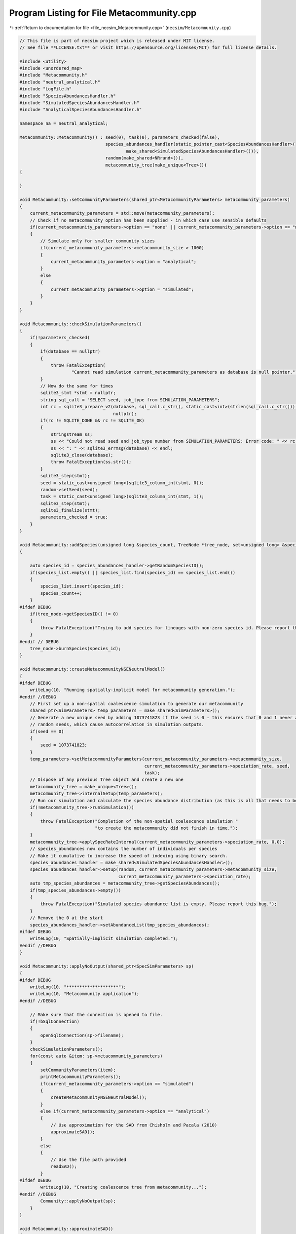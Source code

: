 
.. _program_listing_file_necsim_Metacommunity.cpp:

Program Listing for File Metacommunity.cpp
==========================================

|exhale_lsh| :ref:`Return to documentation for file <file_necsim_Metacommunity.cpp>` (``necsim/Metacommunity.cpp``)

.. |exhale_lsh| unicode:: U+021B0 .. UPWARDS ARROW WITH TIP LEFTWARDS

.. code-block:: cpp

   // This file is part of necsim project which is released under MIT license.
   // See file **LICENSE.txt** or visit https://opensource.org/licenses/MIT) for full license details.
   
   #include <utility>
   #include <unordered_map>
   #include "Metacommunity.h"
   #include "neutral_analytical.h"
   #include "LogFile.h"
   #include "SpeciesAbundancesHandler.h"
   #include "SimulatedSpeciesAbundancesHandler.h"
   #include "AnalyticalSpeciesAbundancesHandler.h"
   
   namespace na = neutral_analytical;
   
   Metacommunity::Metacommunity() : seed(0), task(0), parameters_checked(false),
                                    species_abundances_handler(static_pointer_cast<SpeciesAbundancesHandler>(
                                            make_shared<SimulatedSpeciesAbundancesHandler>())),
                                    random(make_shared<NRrand>()),
                                    metacommunity_tree(make_unique<Tree>())
   {
   
   }
   
   void Metacommunity::setCommunityParameters(shared_ptr<MetacommunityParameters> metacommunity_parameters)
   {
       current_metacommunity_parameters = std::move(metacommunity_parameters);
       // Check if no metacommunity option has been supplied - in which case use sensible defaults
       if(current_metacommunity_parameters->option == "none" || current_metacommunity_parameters->option == "null")
       {
           // Simulate only for smaller community sizes
           if(current_metacommunity_parameters->metacommunity_size > 1000)
           {
               current_metacommunity_parameters->option = "analytical";
           }
           else
           {
               current_metacommunity_parameters->option = "simulated";
           }
       }
   }
   
   void Metacommunity::checkSimulationParameters()
   {
       if(!parameters_checked)
       {
           if(database == nullptr)
           {
               throw FatalException(
                       "Cannot read simulation current_metacommunity_parameters as database is null pointer.");
           }
           // Now do the same for times
           sqlite3_stmt *stmt = nullptr;
           string sql_call = "SELECT seed, job_type from SIMULATION_PARAMETERS";
           int rc = sqlite3_prepare_v2(database, sql_call.c_str(), static_cast<int>(strlen(sql_call.c_str())), &stmt,
                                       nullptr);
           if(rc != SQLITE_DONE && rc != SQLITE_OK)
           {
               stringstream ss;
               ss << "Could not read seed and job_type number from SIMULATION_PARAMETERS: Error code: " << rc;
               ss << ": " << sqlite3_errmsg(database) << endl;
               sqlite3_close(database);
               throw FatalException(ss.str());
           }
           sqlite3_step(stmt);
           seed = static_cast<unsigned long>(sqlite3_column_int(stmt, 0));
           random->setSeed(seed);
           task = static_cast<unsigned long>(sqlite3_column_int(stmt, 1));
           sqlite3_step(stmt);
           sqlite3_finalize(stmt);
           parameters_checked = true;
       }
   }
   
   void Metacommunity::addSpecies(unsigned long &species_count, TreeNode *tree_node, set<unsigned long> &species_list)
   {
   
       auto species_id = species_abundances_handler->getRandomSpeciesID();
       if(species_list.empty() || species_list.find(species_id) == species_list.end())
       {
           species_list.insert(species_id);
           species_count++;
       }
   #ifdef DEBUG
       if(tree_node->getSpeciesID() != 0)
       {
           throw FatalException("Trying to add species for lineages with non-zero species id. Please report this bug.");
       }
   #endif // DEBUG
       tree_node->burnSpecies(species_id);
   }
   
   void Metacommunity::createMetacommunityNSENeutralModel()
   {
   #ifdef DEBUG
       writeLog(10, "Running spatially-implicit model for metacommunity generation.");
   #endif //DEBUG
       // First set up a non-spatial coalescence simulation to generate our metacommunity
       shared_ptr<SimParameters> temp_parameters = make_shared<SimParameters>();
       // Generate a new unique seed by adding 1073741823 if the seed is 0 - this ensures that 0 and 1 never appear as
       // random seeds, which cause autocorrelation in simulation outputs.
       if(seed == 0)
       {
           seed = 1073741823;
       }
       temp_parameters->setMetacommunityParameters(current_metacommunity_parameters->metacommunity_size,
                                                   current_metacommunity_parameters->speciation_rate, seed,
                                                   task);
       // Dispose of any previous Tree object and create a new one
       metacommunity_tree = make_unique<Tree>();
       metacommunity_tree->internalSetup(temp_parameters);
       // Run our simulation and calculate the species abundance distribution (as this is all that needs to be stored).
       if(!metacommunity_tree->runSimulation())
       {
           throw FatalException("Completion of the non-spatial coalescence simulation "
                                "to create the metacommunity did not finish in time.");
       }
       metacommunity_tree->applySpecRateInternal(current_metacommunity_parameters->speciation_rate, 0.0);
       // species_abundances now contains the number of individuals per species
       // Make it cumulative to increase the speed of indexing using binary search.
       species_abundances_handler = make_shared<SimulatedSpeciesAbundancesHandler>();
       species_abundances_handler->setup(random, current_metacommunity_parameters->metacommunity_size,
                                         current_metacommunity_parameters->speciation_rate);
       auto tmp_species_abundances = metacommunity_tree->getSpeciesAbundances();
       if(tmp_species_abundances->empty())
       {
           throw FatalException("Simulated species abundance list is empty. Please report this bug.");
       }
       // Remove the 0 at the start
       species_abundances_handler->setAbundanceList(tmp_species_abundances);
   #ifdef DEBUG
       writeLog(10, "Spatially-implicit simulation completed.");
   #endif //DEBUG
   }
   
   void Metacommunity::applyNoOutput(shared_ptr<SpecSimParameters> sp)
   {
   #ifdef DEBUG
       writeLog(10, "********************");
       writeLog(10, "Metacommunity application");
   #endif //DEBUG
   
       // Make sure that the connection is opened to file.
       if(!bSqlConnection)
       {
           openSqlConnection(sp->filename);
       }
       checkSimulationParameters();
       for(const auto &item: sp->metacommunity_parameters)
       {
           setCommunityParameters(item);
           printMetacommunityParameters();
           if(current_metacommunity_parameters->option == "simulated")
           {
               createMetacommunityNSENeutralModel();
           }
           else if(current_metacommunity_parameters->option == "analytical")
           {
               // Use approximation for the SAD from Chisholm and Pacala (2010)
               approximateSAD();
           }
           else
           {
               // Use the file path provided
               readSAD();
           }
   #ifdef DEBUG
           writeLog(10, "Creating coalescence tree from metacommunity...");
   #endif //DEBUG
           Community::applyNoOutput(sp);
       }
   }
   
   void Metacommunity::approximateSAD()
   {
       species_abundances_handler = static_pointer_cast<SpeciesAbundancesHandler>(
               make_shared<AnalyticalSpeciesAbundancesHandler>());
       species_abundances_handler->setup(random, current_metacommunity_parameters->metacommunity_size,
                                         current_metacommunity_parameters->speciation_rate);
   }
   
   void Metacommunity::readSAD()
   {
       Community external_metacommunity;
       external_metacommunity.openSqlConnection(current_metacommunity_parameters->option);
       shared_ptr<map<unsigned long, unsigned long>> sad = external_metacommunity.getSpeciesAbundances(
               current_metacommunity_parameters->external_reference);
       species_abundances_handler = static_pointer_cast<SpeciesAbundancesHandler>(
               make_shared<SimulatedSpeciesAbundancesHandler>());
       species_abundances_handler->setup(random, current_metacommunity_parameters->metacommunity_size,
                                         current_metacommunity_parameters->speciation_rate);
       species_abundances_handler->setAbundanceList(sad);
   }
   
   void Metacommunity::printMetacommunityParameters()
   {
       stringstream ss;
       ss << "Metacommunity current_metacommunity_parameters:" << endl;
       ss << "Metacommunity size: " << current_metacommunity_parameters->metacommunity_size << endl;
       ss << "Speciation rate: " << current_metacommunity_parameters->speciation_rate << endl;
       ss << "Option: " << current_metacommunity_parameters->option << endl;
       ss << "External reference: " << current_metacommunity_parameters->external_reference << endl;
       writeInfo(ss.str());
   }
   
   
   
   
   
   
